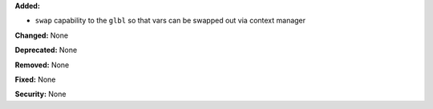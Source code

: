 **Added:**

* ``swap`` capability to the ``glbl`` so that vars can be swapped out via
  context manager

**Changed:** None

**Deprecated:** None

**Removed:** None

**Fixed:** None

**Security:** None
